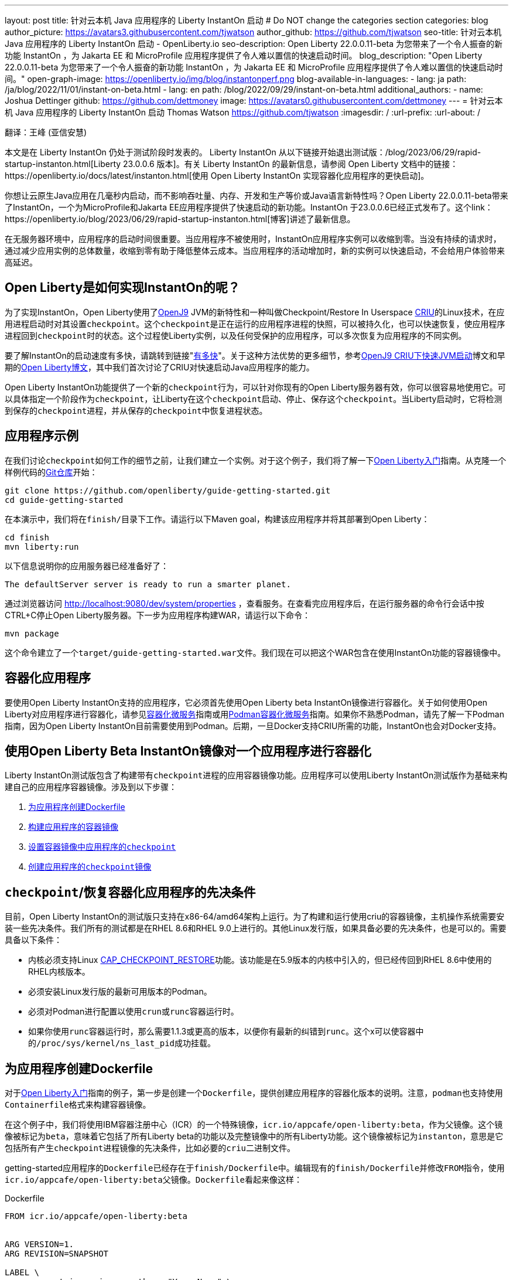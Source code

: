 ---
layout: post
title: 针对云本机 Java 应用程序的 Liberty InstantOn 启动
# Do NOT change the categories section
categories: blog
author_picture: https://avatars3.githubusercontent.com/tjwatson
author_github: https://github.com/tjwatson
seo-title: 针对云本机 Java 应用程序的 Liberty InstantOn 启动 - OpenLiberty.io
seo-description: Open Liberty 22.0.0.11-beta 为您带来了一个令人振奋的新功能 InstantOn ，为 Jakarta EE 和 MicroProfile 应用程序提供了令人难以置信的快速启动时间。
blog_description: "Open Liberty 22.0.0.11-beta 为您带来了一个令人振奋的新功能 InstantOn ，为 Jakarta EE 和 MicroProfile 应用程序提供了令人难以置信的快速启动时间。"
open-graph-image: https://openliberty.io/img/blog/instantonperf.png
blog-available-in-languages:
- lang: ja
  path: /ja/blog/2022/11/01/instant-on-beta.html
- lang: en
  path: /blog/2022/09/29/instant-on-beta.html
additional_authors:
- name: Joshua Dettinger
  github: https://github.com/dettmoney
  image: https://avatars0.githubusercontent.com/dettmoney
---
= 针对云本机 Java 应用程序的 Liberty InstantOn 启动
Thomas Watson <https://github.com/tjwatson>
:imagesdir: /
:url-prefix:
:url-about: /

翻译：王峰 (亚信安慧)

本文是在 Liberty InstantOn 仍处于测试阶段时发表的。 Liberty InstantOn 从以下链接开始退出测试版：/blog/2023/06/29/rapid-startup-instanton.html[Liberty 23.0.0.6 版本]。有关 Liberty InstantOn 的最新信息，请参阅 Open Liberty 文档中的链接：https://openliberty.io/docs/latest/instanton.html[使用 Open Liberty InstantOn 实现容器化应用程序的更快启动]。

你想让云原生Java应用在几毫秒内启动，而不影响吞吐量、内存、开发和生产等价或Java语言新特性吗？Open Liberty 22.0.0.11-beta带来了InstantOn，一个为MicroProfile和Jakarta EE应用程序提供了快速启动的新功能。InstantOn 于23.0.0.6已经正式发布了。这个link：https://openliberty.io/blog/2023/06/29/rapid-startup-instanton.html[博客]讲述了最新信息。

在无服务器环境中，应用程序的启动时间很重要。当应用程序不被使用时，InstantOn应用程序实例可以收缩到零。当没有持续的请求时，通过减少应用实例的总体数量，收缩到零有助于降低整体云成本。当应用程序的活动增加时，新的实例可以快速启动，不会给用户体验带来高延迟。

== Open Liberty是如何实现InstantOn的呢？

为了实现InstantOn，Open Liberty使用了link:https://www.eclipse.org/openj9/[OpenJ9] JVM的新特性和一种叫做Checkpoint/Restore In Userspace link:https://criu.org/[CRIU]的Linux技术，在应用进程启动时对其设置``checkpoint``。这个``checkpoint``是正在运行的应用程序进程的快照，可以被持久化，也可以快速恢复，使应用程序进程回到``checkpoint``时的状态。这个过程使Liberty实例，以及任何受保护的应用程序，可以多次恢复为应用程序的不同实例。

要了解InstantOn的启动速度有多快，请跳转到链接"<<benchmark, 有多快>>"。关于这种方法优势的更多细节，参考link:https://blog.openj9.org/2022/09/26/fast-jvm-startup-with-openj9-criu-support/[OpenJ9 CRIU下快速JVM启动]博文和早期的link:/blog/2020/02/12/faster-startup-Java-applications-criu.html[Open Liberty博文]，其中我们首次讨论了CRIU对快速启动Java应用程序的能力。

Open Liberty InstantOn功能提供了一个新的``checkpoint``行为，可以针对你现有的Open Liberty服务器有效，你可以很容易地使用它。可以具体指定一个阶段作为``checkpoint``，让Liberty在这个``checkpoint``启动、停止、保存这个``checkpoint``。当Liberty启动时，它将检测到保存的``checkpoint``进程，并从保存的``checkpoint``中恢复进程状态。

== 应用程序示例

在我们讨论``checkpoint``如何工作的细节之前，让我们建立一个实例。对于这个例子，我们将了解一下link:/guides/getting-started.html[Open Liberty入门]指南。从克隆一个样例代码的link:https://github.com/openliberty/guide-getting-started.git[Git仓库]开始：
[source]
----

git clone https://github.com/openliberty/guide-getting-started.git
cd guide-getting-started
----
在本演示中，我们将在``finish/``目录下工作。请运行以下Maven goal，构建该应用程序并将其部署到Open Liberty：
[source]
----
cd finish
mvn liberty:run
----
以下信息说明你的应用服务器已经准备好了：
[source]
----
The defaultServer server is ready to run a smarter planet.
----
通过浏览器访问 http://localhost:9080/dev/system/properties ，查看服务。在查看完应用程序后，在运行服务器的命令行会话中按CTRL+C停止Open Liberty服务器。下一步为应用程序构建WAR，请运行以下命令：
[source]
----
mvn package
----
这个命令建立了一个``target/guide-getting-started.war``文件。我们现在可以把这个WAR包含在使用InstantOn功能的容器镜像中。

== 容器化应用程序

要使用Open Liberty InstantOn支持的应用程序，它必须首先使用Open Liberty beta InstantOn镜像进行容器化。关于如何使用Open Liberty对应用程序进行容器化，请参见link:{url-prefix}/guides/containerize.html[容器化微服务]指南或用link:{url-prefix}/guides/containerize-podman.html[Podman容器化微服务]指南。如果你不熟悉Podman，请先了解一下Podman指南，因为Open Liberty InstantOn目前需要使用到Podman。后期，一旦Docker支持CRIU所需的功能，InstantOn也会对Docker支持。

== 使用Open Liberty Beta InstantOn镜像对一个应用程序进行容器化

Liberty InstantOn测试版包含了构建带有``checkpoint``进程的应用容器镜像功能。应用程序可以使用Liberty InstantOn测试版作为基础来构建自己的应用程序容器镜像。涉及到以下步骤：

. <<dockerfile, 为应用程序创建Dockerfile>>

. <<app-image, 构建应用程序的容器镜像>>

. <<checkpoint-app, 设置容器镜像中应用程序的``checkpoint``>>

. <<checkpoint-image, 创建应用程序的``checkpoint``镜像>>

== ``checkpoint``/恢复容器化应用程序的先决条件

目前，Open Liberty InstantOn的测试版只支持在x86-64/amd64架构上运行。为了构建和运行使用criu的容器镜像，主机操作系统需要安装一些先决条件。我们所有的测试都是在RHEL 8.6和RHEL 9.0上进行的。其他Linux发行版，如果具备必要的先决条件，也是可以的。需要具备以下条件：

* 内核必须支持Linux link:https://man7.org/linux/man-pages/man7/capabilities.7.html[CAP_CHECKPOINT_RESTORE]功能。该功能是在5.9版本的内核中引入的，但已经传回到RHEL 8.6中使用的RHEL内核版本。

* 必须安装Linux发行版的最新可用版本的Podman。

* 必须对Podman进行配置以使用``crun``或``runc``容器运行时。

* 如果你使用``runc``容器运行时，那么需要1.1.3或更高的版本，以便你有最新的纠错到``runc``。这个x可以使容器中的``/proc/sys/kernel/ns_last_pid``成功挂载。

[#dockerfile]
== 为应用程序创建Dockerfile

对于link:https://openliberty.io/guides/getting-started.html[Open Liberty入门]指南的例子，第一步是创建一个``Dockerfile``，提供创建应用程序的容器化版本的说明。注意，``podman``也支持使用``Containerfile``格式来构建容器镜像。

在这个例子中，我们将使用IBM容器注册中心（ICR）的一个特殊镜像，``icr.io/appcafe/open-liberty:beta``，作为父镜像。这个镜像被标记为``beta``，意味着它包括了所有Liberty beta的功能以及完整镜像中的所有Liberty功能。这个镜像被标记为``instanton``，意思是它包括所有产生``checkpoint``进程镜像的先决条件，比如必要的``criu``二进制文件。

getting-started应用程序的``Dockerfile``已经存在于``finish/Dockerfile``中。编辑现有的``finish/Dockerfile``并修改``FROM``指令，使用``icr.io/appcafe/open-liberty:beta``父镜像。``Dockerfile``看起来像这样：

.Dockerfile
[source]
----
FROM icr.io/appcafe/open-liberty:beta


ARG VERSION=1.
ARG REVISION=SNAPSHOT

LABEL \
org.opencontainers.image.authors="Your Name" \
org.opencontainers.image.vendor="IBM" \
org.opencontainers.image.url="local" \
org.opencontainers.image.source="https://github.com/OpenLiberty/guide-getting-started" \
org.opencontainers.image.version="$VERSION" \
org.opencontainers.image.revision="$REVISION" \
vendor="Open Liberty" \
name="system" \
version="$VERSION-$REVISION" \
summary="The system microservice from the Getting Started guide" \
description="This image contains the system microservice running with the Open Liberty runtime."

COPY --chown=1001:0 src/main/liberty/config/ /config/
COPY --chown=1001:0 target/*.war /config/apps/

RUN configure.sh
----

[#app-image]
== 构建应用容器镜像

为了使 ``criu`` 能够对进程进行``checkpoint``和恢复，``criu`` 二进制文件必须被授予额外的link:https://access.redhat.com/documentation/en-us/red_hat_enterprise_linux_atomic_host/7/html/container_security_guide/linux_capabilities_and_seccomp[Linux功能]。特别是对于Open Liberty，它需要被授予``cap_checkpoint_restore``、``cap_net_admin``和``cap_sys_ptrace``。Open Liberty InstantOn 测试版镜像包括 ``criu`` 二进制文件，以及``criu`` 二进制文件所需要的功能。为了使``criu``二进制文件在运行时被赋予访问权限，运行``criu``的容器在启动时也必须被授予必要的权限。你可以通过以下两种方式之一授予容器这些权限：

. 使用``--privileged``选项使用特权容器

. 使用``--cap-add``选项分配特定的权限

当你使用Docker时，守护程序通常有根权限。这个权限允许它在启动容器时授予任何要求的能力。在Podman中，没有守护程序，所以启动容器的用户必须有必要的Linux权限。当你以root身份运行或使用``sudo``来运行``podman``命令时，就有这个权限。在这个例子中，我们以根用户的身份运行``podman``命令。

有了这样的认识，我们现在可以通过使用``podman build``命令来构建容器镜像。在``finish/``目录下，运行以下命令来构建应用程序的容器镜像：

构建应用程序容器镜像

```
podman build -t getting-started.
```

这个命令创建了得到启动的容器镜像。然而，这个容器镜像并不包含任何可用于InstantOn启动的``checkpoint``镜像文件。你可以用下面的命令来运行这个应用容器镜像。

运行应用程序容器

```
podman run --name getting-started --rm -p 9080:9080 getting-started
```

注意Liberty显示了应用启动所需的时间，并在 http://localhost:9080/dev/system/properties 上可以查看到容器中运行的服务。在检查完应用程序后，在运行``podman run``的命令行会话中按CTRL+C停止运行中的容器。

[#checkpoint-app]
== 对容器中的应用程序进行``checkpoint``

在启动过程中，Open Liberty有三个阶段可以产生``checkpoint``：

.``features``: 这是最早可以发生``checkpoint``的阶段。``checkpoint``发生在所有配置的Open Liberty功能启动之后，但在对已安装的应用程序进行任何处理之前。请注意，此检查点阶段已被删除，请参阅链接：/blog/2023/02/10/instant-on-beta-update.html[23.0.0.2-beta 中 Liberty InstantOn 的新增强功能]。

.``beforeAppStart``：``checkpoint``发生在对配置的应用程序元数据处理之后。如果应用程序有任何组件作为应用程序启动的一部分被运行，``checkpoint``将在执行应用程序任何代码之前进行。

.``afterAppStart`` - 这是``checkpoint``可以发生的最后一个阶段，在这个阶段做``checkpoint``，可以在恢复应用实例时提供最快的启动时间。``checkpoint``发生在所有被指导的应用程序状态为启动之后。这个阶段发生在打开任何用于监听应用程序传入请求的端口之前。

这个``afterAppStart``阶段通常为应用程序提供最快的启动时间，但如果有一些应用程序在进程``checkpoint``恢复之前运行，就会导致不可知的错误。另外如果``checkpoint``的应用程序持有不应该被同步到多个应用程序实例的状态或数据，例如，在``checkpoint``之前连接到外部资源（如数据库）会导致``checkpoint``恢复到多实例进程时失败，原因是这会多次恢复相同的连接，造成资源冲突。但是，如果您的应用程序初始化不执行打开数据库连接等操作，您也许可以使用``afterAppStart``阶段作为检查点。

在应用容器镜像构建完成后，它可以被用来在之前描述的``checkpoint``阶段（``features``, ``beforeAppStart``, ``afterAppStart``）之一对应用进程进行``checkpoint``。你可以通过使用``podman run``的``--env``选项为你的``checkpoint``指定一个阶段，将``WLP_CHECKPOINT``的值设置为可用的``checkpoint``。在下面例子中，通过运行``podman``命令，制作一个``afterAppStart``镜像。

在容器中确定一个``checkpoint``

```
podman run \
--name getting-started-checkpoint-container \
--privileged \
--env WLP_CHECKPOINT=afterAppStart \
getting-started
```

. 在容器中确定``criu````checkpoint``时，需要使用``--privileged``选项。

. ``WLP_CHECKPOINT``环境变量用于指定``checkpoint``阶段。对于需要启动快的场景，``afterAppStart````checkpoint``阶段将是最好的选择。

这将启动在Open Liberty上运行应用程序的容器。在Open Liberty启动后，它会在``WLP_CHECKPOINT``环境变量指定的阶段执行``checkpoint``。在容器的进程数据被持久化之后，容器将停止，将产生一个包含``checkpoint``进程数据的容器文件。输出将看起来像这样：


确定``checkpoint``输出

```
Performing checkpoint --at=afterAppStart


Launching defaultServer (Open Liberty 22.0.0.11-beta/wlp-1.0.69.cl221020220912-1100) on Eclipse OpenJ9 VM, version 17.0.5-
ea+2 (en_US)
CWWKE0953W: This version of Open Liberty is an unsupported early release version.
[AUDIT ] CWWKE0001I: The server defaultServer has been launched.
[AUDIT ] CWWKG0093A: Processing configuration drop-ins resource:
/opt/ol/wlp/usr/servers/defaultServer/configDropins/defaults/checkpoint.xml
[AUDIT ] CWWKG0093A: Processing configuration drop-ins resource:
/opt/ol/wlp/usr/servers/defaultServer/configDropins/defaults/keystore.xml
[AUDIT ] CWWKG0093A: Processing configuration drop-ins resource:
/opt/ol/wlp/usr/servers/defaultServer/configDropins/defaults/open-default-port.xml
[AUDIT ] CWWKZ0058I: Monitoring dropins for applications.
[AUDIT ] CWWKT0016I: Web application available (default_host): http://f5edff273d9c:9080/ibm/api/
[AUDIT ] CWWKT0016I: Web application available (default_host): http://f5edff273d9c:9080/metrics/
[AUDIT ] CWWKT0016I: Web application available (default_host): http://f5edff273d9c:9080/health/
[AUDIT ] CWWKT0016I: Web application available (default_host): http://f5edff273d9c:9080/dev/
[AUDIT ] CWWKZ0001I: Application guide-getting-started started in 0.986 seconds.
[AUDIT ] CWWKC0451I: A server checkpoint was requested. When the checkpoint completes, the server stops.
```

这个过程目前不能作为podman构建步骤的一部分，因为Podman（和Docker）没有提供一种方法来授予构建容器镜像必要的Linux权限，以便``criu``确定进程``checkpoint``。

[#checkpoint-image]
== 创建应用程序``checkpoint``镜像

到目前为止，我们已经为getting-started应用程序创建了``checkpoint``进程数据，并将其存储在一个名为``getting-started-checkpoint-container``的停止的容器中。最后一步是创建一个包含``checkpoint``进程数据的新容器镜像。当这个容器镜像被启动时，它将从``checkpoint``被创建的地方开始恢复应用进程，从而形成一个InstantOn应用。你可以通过运行下面的``podman commit``操作来创建新的镜像：

将``checkpoint``提交给一个图像

```
podman commit getting-started-checkpoint-container getting-started-instanton
```

现在我们有两个应用镜像，分别命名为``getting-started``和``getting-started-instanton``。用``getting-started-instanton``容器镜像启动容器，会显示出比原来的``getting-started``镜像快得多的启动时间。

== 运行InstantOn应用程序图像

通常情况下，一个应用容器可以通过如下命令从一个应用容器镜像中启动：

```
podman run --rm -p 9080:9080 getting-started-instanton
```

然而，这个命令会失败，因为``criu``需要一些高级权限，以便能够恢复容器中的进程。当Liberty不能恢复``checkpoint``进程时，它将通过启动没有``checkpoint``镜像来恢复，并记录以下信息：

```
CWWKE0957I: Restoring the checkpoint server process failed. Check the /logs/checkpoint/restore.log log to determine why
the checkpoint process was not restored. Launching the server without using the checkpoint image.
```

== 使用-特权选项运行

为了授予所有可用的所需权限，你可以选择用以下命令来启动一个有特权的容器。

```
podman run --rm --privileged -p 9080:9080 getting-started-instanton
```

如果成功，你将看到如下输出：

```
[AUDIT ] CWWKZ0001I: Application guide-getting-started started in 0.059 seconds.
[AUDIT ] CWWKC0452I: The Liberty server process resumed operation from a checkpoint in 0.088 seconds.
[AUDIT ] CWWKF0012I: The server installed the following features: [cdi-3.0, checkpoint-1.0, concurrent-2.0,
distributedMap-1.0, jndi-1.0, json-1.0, jsonb-2.0, jsonp-2.0, monitor-1.0, mpConfig-3.0, mpHealth-4.0, mpMetrics-4.0,
restfulWS-3.0, restfulWSClient-3.0, servlet-5.0, ssl-1.0, transportSecurity-1.0].
[AUDIT ] CWWKF0011I: The defaultServer server is ready to run a smarter planet. The defaultServer server started in
0.098 seconds.
```

== 使用无特权的容器运行

不建议使用root权限来运行容器。最好的做法是设置只有运行容器所需的权限。可以使用下面的命令来授予容器必要的权限，而不需要运行一个完全-特权的容器：

podman run with unconfined --security-opt options

```
podman run \
--rm \
--cap-add=CHECKPOINT_RESTORE \
--cap-add=NET_ADMIN \
--cap-add=SYS_PTRACE \
--security-opt seccomp=unconfined \
--security-opt systempaths=unconfined \
--security-opt apparmor=unconfined \
-p 9080:9080 \
getting-started-instanton
```

``--cap-add`` 选项授予容器 ``criu`` 所需的三种 Linux 权限。``--security-opt`` 选项授予 ``criu`` 访问所需的系统调用和访问主机上的 ``/proc/sys/kernel/ns_last_pid``权限 。


== 用一个没有特权及安全性受限的容器运行

可以通过减少``--security-opt``选项来进一步简化``checkpoint``的制作过程。默认情况下，``podman``并没有授予criu所需要权限去做系统调用（默认值在``/usr/share/containers/seccomp.json``文件中）。首先，你需要一个可以设置``criu``做系统调用需要的权限配置文件，授予``criu``所需要的所有系统和容器调用的权限。其次，主机需要挂载``/proc/sys/kernel/ns_last_pid``。可以用下面的命令来完成这两个步骤：

podman run with limited --security-opt

```
podman run \
--rm \
--cap-add=CHECKPOINT_RESTORE \
--cap-add=NET_ADMIN \
--cap-add=SYS_PTRACE \
--security-opt seccomp=criuRequiredSysCalls.json \
-v /proc/sys/kernel/ns_last_pid:/proc/sys/kernel/ns_last_pid \
-p 9080:9080 \
getting-started-instanton
```

``--security-opt seccomp=`` 选项指的是一个名为 ``criuRequiredSysCalls.json`` 的文件。这个文件是criu所需的系统调用权限。``-v``选项在主机上挂载``/proc/sys/kernel/ns_last_pid``，供容器访问。

根据你的Linux发行版，Podman可能默认使用``runc``或``crun``。要检查你的Podman安装的容器，请运行命令``podman info``，查看``ociRuntime``部分。如果使用的是``runc``，请确保你使用的是1.1.3或更高版本。为了有效，你必须有一个1.1.3或更高版本的``runc``。

根据你的RHEL 8.6或RHEL 9.0安装的最新情况，你可能会发现指定``criuRequiredSysCalls.json``的``--security-opt``是不必要的。在写这篇文章的时候，最新版本的RHEL 8.6和RHEL 9.0包括一个Podman，默认授予所需的系统调用给它启动的容器。这个默认值使得指定 ``--security-opt seccomp=criuRequiredSysCalls.json`` 不在需要了。

[#sys-calls-json]
[source,json]
.criuRequiredSysCalls.json
----
{
        "defaultAction": "SCMP_ACT_ERRNO",
        "defaultErrnoRet": 1,
        "archMap": [
                {
                        "architecture": "SCMP_ARCH_X86_64",
                        "subArchitectures": [
                                "SCMP_ARCH_X86",
                                "SCMP_ARCH_X32"
                        ]
                },
                {
                        "architecture": "SCMP_ARCH_AARCH64",
                        "subArchitectures": [
                                "SCMP_ARCH_ARM"
                        ]
                },
                {
                        "architecture": "SCMP_ARCH_MIPS64",
                        "subArchitectures": [
                                "SCMP_ARCH_MIPS",
                                "SCMP_ARCH_MIPS64N32"
                        ]
                },
                {
                        "architecture": "SCMP_ARCH_MIPS64N32",
                        "subArchitectures": [
                                "SCMP_ARCH_MIPS",
                                "SCMP_ARCH_MIPS64"
                        ]
                },
                {
                        "architecture": "SCMP_ARCH_MIPSEL64",
                        "subArchitectures": [
                                "SCMP_ARCH_MIPSEL",
                                "SCMP_ARCH_MIPSEL64N32"
                        ]
                },
                {
                        "architecture": "SCMP_ARCH_MIPSEL64N32",
                        "subArchitectures": [
                                "SCMP_ARCH_MIPSEL",
                                "SCMP_ARCH_MIPSEL64"
                        ]
                },
                {
                        "architecture": "SCMP_ARCH_S390X",
                        "subArchitectures": [
                                "SCMP_ARCH_S390"
                        ]
                },
                {
                        "architecture": "SCMP_ARCH_RISCV64",
                        "subArchitectures": null
                }
        ],
        "syscalls": [
                {
                        "names": [
                                "accept",
                                "accept4",
                                "access",
                                "adjtimex",
                                "alarm",
                                "bind",
                                "brk",
                                "capget",
                                "capset",
                                "chdir",
                                "chmod",
                                "chown",
                                "chown32",
                                "clock_adjtime",
                                "clock_adjtime64",
                                "clock_getres",
                                "clock_getres_time64",
                                "clock_gettime",
                                "clock_gettime64",
                                "clock_nanosleep",
                                "clock_nanosleep_time64",
                                "close",
                                "close_range",
                                "connect",
                                "copy_file_range",
                                "creat",
                                "dup",
                                "dup2",
                                "dup3",
                                "epoll_create",
                                "epoll_create1",
                                "epoll_ctl",
                                "epoll_ctl_old",
                                "epoll_pwait",
                                "epoll_pwait2",
                                "epoll_wait",
                                "epoll_wait_old",
                                "eventfd",
                                "eventfd2",
                                "execve",
                                "execveat",
                                "exit",
                                "exit_group",
                                "faccessat",
                                "faccessat2",
                                "fadvise64",
                                "fadvise64_64",
                                "fallocate",
                                "fanotify_mark",
                                "fchdir",
                                "fchmod",
                                "fchmodat",
                                "fchown",
                                "fchown32",
                                "fchownat",
                                "fcntl",
                                "fcntl64",
                                "fdatasync",
                                "fgetxattr",
                                "flistxattr",
                                "flock",
                                "fork",
                                "fremovexattr",
                                "fsetxattr",
                                "fstat",
                                "fstat64",
                                "fstatat64",
                                "fstatfs",
                                "fstatfs64",
                                "fsync",
                                "ftruncate",
                                "ftruncate64",
                                "futex",
                                "futex_time64",
                                "futex_waitv",
                                "futimesat",
                                "getcpu",
                                "getcwd",
                                "getdents",
                                "getdents64",
                                "getegid",
                                "getegid32",
                                "geteuid",
                                "geteuid32",
                                "getgid",
                                "getgid32",
                                "getgroups",
                                "getgroups32",
                                "getitimer",
                                "getpeername",
                                "getpgid",
                                "getpgrp",
                                "getpid",
                                "getppid",
                                "getpriority",
                                "getrandom",
                                "getresgid",
                                "getresgid32",
                                "getresuid",
                                "getresuid32",
                                "getrlimit",
                                "get_robust_list",
                                "getrusage",
                                "getsid",
                                "getsockname",
                                "getsockopt",
                                "get_thread_area",
                                "gettid",
                                "gettimeofday",
                                "getuid",
                                "getuid32",
                                "getxattr",
                                "inotify_add_watch",
                                "inotify_init",
                                "inotify_init1",
                                "inotify_rm_watch",
                                "io_cancel",
                                "ioctl",
                                "io_destroy",
                                "io_getevents",
                                "io_pgetevents",
                                "io_pgetevents_time64",
                                "ioprio_get",
                                "ioprio_set",
                                "io_setup",
                                "io_submit",
                                "io_uring_enter",
                                "io_uring_register",
                                "io_uring_setup",
                                "ipc",
                                "kill",
                                "landlock_add_rule",
                                "landlock_create_ruleset",
                                "landlock_restrict_self",
                                "lchown",
                                "lchown32",
                                "lgetxattr",
                                "link",
                                "linkat",
                                "listen",
                                "listxattr",
                                "llistxattr",
                                "_llseek",
                                "lremovexattr",
                                "lseek",
                                "lsetxattr",
                                "lstat",
                                "lstat64",
                                "madvise",
                                "membarrier",
                                "memfd_create",
                                "memfd_secret",
                                "mincore",
                                "mkdir",
                                "mkdirat",
                                "mknod",
                                "mknodat",
                                "mlock",
                                "mlock2",
                                "mlockall",
                                "mmap",
                                "mmap2",
                                "mprotect",
                                "mq_getsetattr",
                                "mq_notify",
                                "mq_open",
                                "mq_timedreceive",
                                "mq_timedreceive_time64",
                                "mq_timedsend",
                                "mq_timedsend_time64",
                                "mq_unlink",
                                "mremap",
                                "msgctl",
                                "msgget",
                                "msgrcv",
                                "msgsnd",
                                "msync",
                                "munlock",
                                "munlockall",
                                "munmap",
                                "nanosleep",
                                "newfstatat",
                                "_newselect",
                                "open",
                                "openat",
                                "openat2",
                                "pause",
                                "pidfd_open",
                                "pidfd_send_signal",
                                "pipe",
                                "pipe2",
                                "poll",
                                "ppoll",
                                "ppoll_time64",
                                "prctl",
                                "pread64",
                                "preadv",
                                "preadv2",
                                "prlimit64",
                                "process_mrelease",
                                "pselect6",
                                "pselect6_time64",
                                "pwrite64",
                                "pwritev",
                                "pwritev2",
                                "read",
                                "readahead",
                                "readlink",
                                "readlinkat",
                                "readv",
                                "recv",
                                "recvfrom",
                                "recvmmsg",
                                "recvmmsg_time64",
                                "recvmsg",
                                "remap_file_pages",
                                "removexattr",
                                "rename",
                                "renameat",
                                "renameat2",
                                "restart_syscall",
                                "rmdir",
                                "rseq",
                                "rt_sigaction",
                                "rt_sigpending",
                                "rt_sigprocmask",
                                "rt_sigqueueinfo",
                                "rt_sigreturn",
                                "rt_sigsuspend",
                                "rt_sigtimedwait",
                                "rt_sigtimedwait_time64",
                                "rt_tgsigqueueinfo",
                                "sched_getaffinity",
                                "sched_getattr",
                                "sched_getparam",
                                "sched_get_priority_max",
                                "sched_get_priority_min",
                                "sched_getscheduler",
                                "sched_rr_get_interval",
                                "sched_rr_get_interval_time64",
                                "sched_setaffinity",
                                "sched_setattr",
                                "sched_setparam",
                                "sched_setscheduler",
                                "sched_yield",
                                "seccomp",
                                "select",
                                "semctl",
                                "semget",
                                "semop",
                                "semtimedop",
                                "semtimedop_time64",
                                "send",
                                "sendfile",
                                "sendfile64",
                                "sendmmsg",
                                "sendmsg",
                                "sendto",
                                "setfsgid",
                                "setfsgid32",
                                "setfsuid",
                                "setfsuid32",
                                "setgid",
                                "setgid32",
                                "setgroups",
                                "setgroups32",
                                "setitimer",
                                "setpgid",
                                "setpriority",
                                "setregid",
                                "setregid32",
                                "setresgid",
                                "setresgid32",
                                "setresuid",
                                "setresuid32",
                                "setreuid",
                                "setreuid32",
                                "setrlimit",
                                "set_robust_list",
                                "setsid",
                                "setsockopt",
                                "set_thread_area",
                                "set_tid_address",
                                "setuid",
                                "setuid32",
                                "setxattr",
                                "shmat",
                                "shmctl",
                                "shmdt",
                                "shmget",
                                "shutdown",
                                "sigaltstack",
                                "signalfd",
                                "signalfd4",
                                "sigprocmask",
                                "sigreturn",
                                "socket",
                                "socketcall",
                                "socketpair",
                                "splice",
                                "stat",
                                "stat64",
                                "statfs",
                                "statfs64",
                                "statx",
                                "symlink",
                                "symlinkat",
                                "sync",
                                "sync_file_range",
                                "syncfs",
                                "sysinfo",
                                "tee",
                                "tgkill",
                                "time",
                                "timer_create",
                                "timer_delete",
                                "timer_getoverrun",
                                "timer_gettime",
                                "timer_gettime64",
                                "timer_settime",
                                "timer_settime64",
                                "timerfd_create",
                                "timerfd_gettime",
                                "timerfd_gettime64",
                                "timerfd_settime",
                                "timerfd_settime64",
                                "times",
                                "tkill",
                                "truncate",
                                "truncate64",
                                "ugetrlimit",
                                "umask",
                                "uname",
                                "unlink",
                                "unlinkat",
                                "utime",
                                "utimensat",
                                "utimensat_time64",
                                "utimes",
                                "vfork",
                                "vmsplice",
                                "wait4",
                                "waitid",
                                "waitpid",
                                "write",
                                "writev",
                                "arch_prctl",
                                "chroot",
                                "clone",
                                "clone3",
                                "fallocate",
                                "fanotify_init",
                                "fsconfig",
                                "fsmount",
                                "fsopen",
                                "guarded_storage",
                                "kcmp",
                                "lseek",
                                "mmap",
                                "mount",
                                "open",
                                "open_by_handle_at",
                                "openat",
                                "pivot_root",
                                "preadv",
                                "process_vm_readv",
                                "ptrace",
                                "readdir",
                                "s390_runtime_instr",
                                "setns",
                                "sigaction",
                                "signal",
                                "syscall",
                                "umount",
                                "umount2",
                                "unshare",
                                "userfaultfd",
                                "wait"
                        ],
                        "action": "SCMP_ACT_ALLOW"
                },
                {
                        "names": [
                                "process_vm_readv",
                                "process_vm_writev",
                                "ptrace"
                        ],
                        "action": "SCMP_ACT_ALLOW",
                        "includes": {
                                "minKernel": "4.8"
                        }
                },
                {
                        "names": [
                                "personality"
                        ],
                        "action": "SCMP_ACT_ALLOW",
                        "args": [
                                {
                                        "index": 0,
                                        "value": 0,
                                        "op": "SCMP_CMP_EQ"
                                }
                        ]
                },
                {
                        "names": [
                                "personality"
                        ],
                        "action": "SCMP_ACT_ALLOW",
                        "args": [
                                {
                                        "index": 0,
                                        "value": 8,
                                        "op": "SCMP_CMP_EQ"
                                }
                        ]
                },
                {
                        "names": [
                                "personality"
                        ],
                        "action": "SCMP_ACT_ALLOW",
                        "args": [
                                {
                                        "index": 0,
                                        "value": 131072,
                                        "op": "SCMP_CMP_EQ"
                                }
                        ]
                },
                {
                        "names": [
                                "personality"
                        ],
                        "action": "SCMP_ACT_ALLOW",
                        "args": [
                                {
                                        "index": 0,
                                        "value": 131080,
                                        "op": "SCMP_CMP_EQ"
                                }
                        ]
                },
                {
                        "names": [
                                "personality"
                        ],
                        "action": "SCMP_ACT_ALLOW",
                        "args": [
                                {
                                        "index": 0,
                                        "value": 4294967295,
                                        "op": "SCMP_CMP_EQ"
                                }
                        ]
                },
                {
                        "names": [
                                "sync_file_range2",
                                "swapcontext"
                        ],
                        "action": "SCMP_ACT_ALLOW",
                        "includes": {
                                "arches": [
                                        "ppc64le"
                                ]
                        }
                },
                {
                        "names": [
                                "arm_fadvise64_64",
                                "arm_sync_file_range",
                                "sync_file_range2",
                                "breakpoint",
                                "cacheflush",
                                "set_tls"
                        ],
                        "action": "SCMP_ACT_ALLOW",
                        "includes": {
                                "arches": [
                                        "arm",
                                        "arm64"
                                ]
                        }
                },
                {
                        "names": [
                                "arch_prctl"
                        ],
                        "action": "SCMP_ACT_ALLOW",
                        "includes": {
                                "arches": [
                                        "amd64",
                                        "x32"
                                ]
                        }
                },
                {
                        "names": [
                                "modify_ldt"
                        ],
                        "action": "SCMP_ACT_ALLOW",
                        "includes": {
                                "arches": [
                                        "amd64",
                                        "x32",
                                        "x86"
                                ]
                        }
                },
                {
                        "names": [
                                "s390_pci_mmio_read",
                                "s390_pci_mmio_write",
                                "s390_runtime_instr"
                        ],
                        "action": "SCMP_ACT_ALLOW",
                        "includes": {
                                "arches": [
                                        "s390",
                                        "s390x"
                                ]
                        }
                },
                {
                        "names": [
                                "riscv_flush_icache"
                        ],
                        "action": "SCMP_ACT_ALLOW",
                        "includes": {
                                "arches": [
                                        "riscv64"
                                ]
                        }
                },
                {
                        "names": [
                                "open_by_handle_at"
                        ],
                        "action": "SCMP_ACT_ALLOW",
                        "includes": {
                                "caps": [
                                        "CAP_DAC_READ_SEARCH"
                                ]
                        }
                },
                {
                        "names": [
                                "bpf",
                                "clone",
                                "clone3",
                                "fanotify_init",
                                "fsconfig",
                                "fsmount",
                                "fsopen",
                                "fspick",
                                "lookup_dcookie",
                                "mount",
                                "mount_setattr",
                                "move_mount",
                                "name_to_handle_at",
                                "open_tree",
                                "perf_event_open",
                                "quotactl",
                                "quotactl_fd",
                                "setdomainname",
                                "sethostname",
                                "setns",
                                "syslog",
                                "umount",
                                "umount2",
                                "unshare"
                        ],
                        "action": "SCMP_ACT_ALLOW",
                        "includes": {
                                "caps": [
                                        "CAP_SYS_ADMIN"
                                ]
                        }
                },
                {
                        "names": [
                                "clone"
                        ],
                        "action": "SCMP_ACT_ALLOW",
                        "args": [
                                {
                                        "index": 0,
                                        "value": 2114060288,
                                        "op": "SCMP_CMP_MASKED_EQ"
                                }
                        ],
                        "excludes": {
                                "caps": [
                                        "CAP_SYS_ADMIN"
                                ],
                                "arches": [
                                        "s390",
                                        "s390x"
                                ]
                        }
                },
                {
                        "names": [
                                "clone"
                        ],
                        "action": "SCMP_ACT_ALLOW",
                        "args": [
                                {
                                        "index": 1,
                                        "value": 2114060288,
                                        "op": "SCMP_CMP_MASKED_EQ"
                                }
                        ],
                        "comment": "s390 parameter ordering for clone is different",
                        "includes": {
                                "arches": [
                                        "s390",
                                        "s390x"
                                ]
                        },
                        "excludes": {
                                "caps": [
                                        "CAP_SYS_ADMIN"
                                ]
                        }
                },
                {
                        "names": [
                                "clone3"
                        ],
                        "action": "SCMP_ACT_ERRNO",
                        "errnoRet": 38,
                        "excludes": {
                                "caps": [
                                        "CAP_SYS_ADMIN"
                                ]
                        }
                },
                {
                        "names": [
                                "reboot"
                        ],
                        "action": "SCMP_ACT_ALLOW",
                        "includes": {
                                "caps": [
                                        "CAP_SYS_BOOT"
                                ]
                        }
                },
                {
                        "names": [
                                "chroot"
                        ],
                        "action": "SCMP_ACT_ALLOW",
                        "includes": {
                                "caps": [
                                        "CAP_SYS_CHROOT"
                                ]
                        }
                },
                {
                        "names": [
                                "delete_module",
                                "init_module",
                                "finit_module"
                        ],
                        "action": "SCMP_ACT_ALLOW",
                        "includes": {
                                "caps": [
                                        "CAP_SYS_MODULE"
                                ]
                        }
                },
                {
                        "names": [
                                "acct"
                        ],
                        "action": "SCMP_ACT_ALLOW",
                        "includes": {
                                "caps": [
                                        "CAP_SYS_PACCT"
                                ]
                        }
                },
                {
                        "names": [
                                "kcmp",
                                "pidfd_getfd",
                                "process_madvise",
                                "process_vm_readv",
                                "process_vm_writev",
                                "ptrace"
                        ],
                        "action": "SCMP_ACT_ALLOW",
                        "includes": {
                                "caps": [
                                        "CAP_SYS_PTRACE"
                                ]
                        }
                },
                {
                        "names": [
                                "iopl",
                                "ioperm"
                        ],
                        "action": "SCMP_ACT_ALLOW",
                        "includes": {
                                "caps": [
                                        "CAP_SYS_RAWIO"
                                ]
                        }
                },
                {
                        "names": [
                                "settimeofday",
                                "stime",
                                "clock_settime"
                        ],
                        "action": "SCMP_ACT_ALLOW",
                        "includes": {
                                "caps": [
                                        "CAP_SYS_TIME"
                                ]
                        }
                },
                {
                        "names": [
                                "vhangup"
                        ],
                        "action": "SCMP_ACT_ALLOW",
                        "includes": {
                                "caps": [
                                        "CAP_SYS_TTY_CONFIG"
                                ]
                        }
                },
                {
                        "names": [
                                "get_mempolicy",
                                "mbind",
                                "set_mempolicy"
                        ],
                        "action": "SCMP_ACT_ALLOW",
                        "includes": {
                                "caps": [
                                        "CAP_SYS_NICE"
                                ]
                        }
                },
                {
                        "names": [
                                "syslog"
                        ],
                        "action": "SCMP_ACT_ALLOW",
                        "includes": {
                                "caps": [
                                        "CAP_SYSLOG"
                                ]
                        }
                }
        ]
}
----

[#benchmark]
== 有多快
我们测试了多个应用程序，以显示使用InstantOn如何减少启动时间。

* link:https://github.com/HotswapProjects/pingperf-quarkus/[Pingperf]是一个非常简单的ping类型的应用程序，涉及一个单一的REST接口。

* link:https://github.com/johnaohara/quarkusRestCrudDemo/[Rest crud]就比较复杂了，它涉及JPA和一个远程数据库。

* link:https://github.com/blueperf/acmeair-mainservice-java#acme-air-main-service---javaliberty/[AcmeAir Microservice Main]使用了MicroProfile的功能。

这些实验是在一个24核的系统上运行的。我使用``taskset -c``为运行在容器中的Liberty进程分配了4个CPU。InstantOn时间是使用``afterAppStart````checkpoint``阶段消耗的时间。基础启动是从启动Liberty服务器到服务器准备接受请求的时间，不包括启动容器本身所需的时间，以``messages.log``中信息显示“这个<server name>服务器已准备好运行更智能的星球“为准。这些应用程序的InstantOn与正常启动时间在此以毫秒为单位显示。你的结果可能会根据你的环境、你系统上安装的硬件和软件以及其他因素而有所不同。数据显示越低越好：

image::img/blog/instantonperf.png[Startup Performance,width=70%,align="center"]

InstantOn提供了一个快速启动的能力，根据应用的不同，最高可达90%。所有的应用都是不一样的，所以你可能会看到你的应用有不同的结果。

== 接下来将做什么？

这篇帖子描述了使用Open Liberty InstantOn测试版来制作具有InstantOn启动时间的应用程序容器镜像的细节。目前仅在Liberty webProfile-8.0、webProfile-9.1、microProfile-4.1和microProfile-5.0支持该功能。我们希望将其扩展到包括webProfile和microProfile的未来版本，并将支持扩展到Jakarta完整的profile功能（如jakarta-8.0、jakarta-9.1、jakarta-10.0）。

通过InstantOn，你可以建立非常快速的启动应用容器，这些容器可以在部署时选择收缩到零。我们期待着未来的一篇博文，描述如何在红帽OpenShift容器平台（OCP）和Kubernetes（k8s）等云环境中部署Open Liberty InstantOn，并采用Knative等能够自动将应用收缩到零的技术。

// // // // // // // //
// LINKS
//
// OpenLiberty.io site links:
// link:/guides/microprofile-rest-client.html[Consuming RESTful Java microservices]
// 
// Off-site links:
// link:https://openapi-generator.tech/docs/installation#jar[Download Instructions]
//
// // // // // // // //
